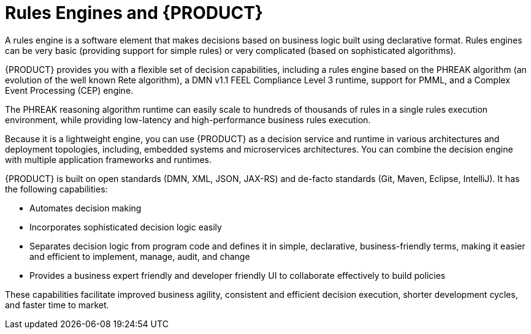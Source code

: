 [id='rules-engines-and-rhdm-con']
= Rules Engines and {PRODUCT}

A rules engine is a software element that makes decisions based on business logic built using declarative format. Rules engines can be very basic (providing support for simple rules) or very complicated (based on sophisticated algorithms).

{PRODUCT} provides you with a flexible set of decision capabilities, including a rules engine based on the PHREAK algorithm (an evolution of the well known Rete algorithm), a DMN v1.1 FEEL Compliance Level 3 runtime, support for PMML, and a Complex Event Processing (CEP) engine.

The PHREAK reasoning algorithm runtime can easily scale to hundreds of thousands of rules in a single rules execution environment, while providing low-latency and high-performance business rules execution.

Because it is a lightweight engine, you can use {PRODUCT} as a decision service and runtime in various architectures and deployment topologies, including, embedded systems and microservices architectures. You can combine the decision engine with multiple application frameworks and runtimes.

{PRODUCT} is built on open standards (DMN, XML, JSON, JAX-RS) and de-facto standards (Git, Maven, Eclipse, IntelliJ). It has the following capabilities:

* Automates decision making
* Incorporates sophisticated decision logic easily
* Separates decision logic from program code and defines it in simple, declarative, business-friendly terms, making it easier and efficient to implement, manage, audit, and change
* Provides a business expert friendly and developer friendly UI to collaborate effectively to build policies

These capabilities facilitate improved business agility, consistent and efficient decision execution, shorter development cycles, and faster time to market.
